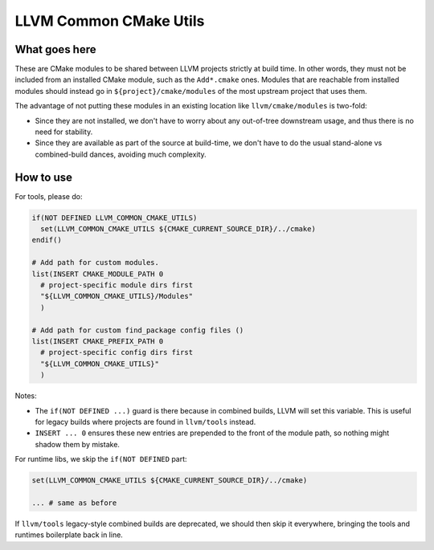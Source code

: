 =======================
LLVM Common CMake Utils
=======================

What goes here
--------------

These are CMake modules to be shared between LLVM projects strictly at build
time. In other words, they must not be included from an installed CMake module,
such as the ``Add*.cmake`` ones. Modules that are reachable from installed
modules should instead go in ``${project}/cmake/modules`` of the most upstream
project that uses them.

The advantage of not putting these modules in an existing location like
``llvm/cmake/modules`` is two-fold:

- Since they are not installed, we don't have to worry about any out-of-tree
  downstream usage, and thus there is no need for stability.

- Since they are available as part of the source at build-time, we don't have
  to do the usual stand-alone vs combined-build dances, avoiding much
  complexity.

How to use
----------

For tools, please do:

.. code-block:: cmake

  if(NOT DEFINED LLVM_COMMON_CMAKE_UTILS)
    set(LLVM_COMMON_CMAKE_UTILS ${CMAKE_CURRENT_SOURCE_DIR}/../cmake)
  endif()

  # Add path for custom modules.
  list(INSERT CMAKE_MODULE_PATH 0
    # project-specific module dirs first
    "${LLVM_COMMON_CMAKE_UTILS}/Modules"
    )

  # Add path for custom find_package config files ()
  list(INSERT CMAKE_PREFIX_PATH 0
    # project-specific config dirs first
    "${LLVM_COMMON_CMAKE_UTILS}"
    )

Notes:

- The ``if(NOT DEFINED ...)`` guard is there because in combined builds, LLVM
  will set this variable.  This is useful for legacy builds where projects are
  found in ``llvm/tools`` instead.

- ``INSERT ... 0`` ensures these new entries are prepended to the front of the
  module path, so nothing might shadow them by mistake.

For runtime libs, we skip the ``if(NOT DEFINED`` part:

.. code-block:: cmake

  set(LLVM_COMMON_CMAKE_UTILS ${CMAKE_CURRENT_SOURCE_DIR}/../cmake)

  ... # same as before

If ``llvm/tools`` legacy-style combined builds are deprecated, we should then
skip it everywhere, bringing the tools and runtimes boilerplate back in line.
